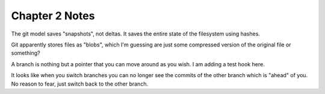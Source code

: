 Chapter 2 Notes
==================
The git model saves "snapshots", not deltas. It saves the entire state of the filesystem using hashes.

Git apparently stores files as "blobs", which I'm guessing are just some compressed version of the original file or something?

A branch is nothing but a pointer that you can move around as you wish. I am adding a test hook here.

It looks like when you switch branches you can no longer see the commits of the other branch which is "ahead" of you. No reason to fear, just switch back to the other branch.
